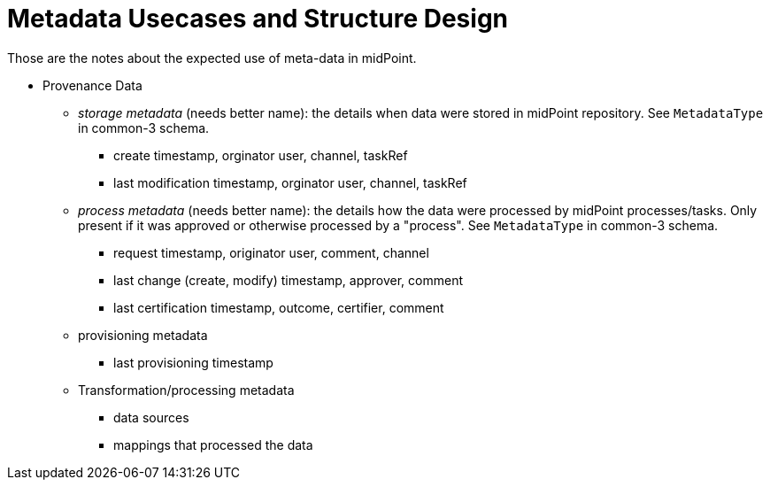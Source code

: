 = Metadata Usecases and Structure Design

Those are the notes about the expected use of meta-data in midPoint.

* Provenance Data

** _storage metadata_ (needs better name): the details when data were stored in midPoint repository. See `MetadataType` in common-3 schema.

*** create timestamp, orginator user, channel, taskRef

*** last modification timestamp, orginator user, channel, taskRef

** _process metadata_ (needs better name): the details how the data were processed by midPoint processes/tasks. Only present if it was approved or otherwise processed by a "process". See `MetadataType` in common-3 schema.

*** request timestamp, originator user, comment, channel

*** last change (create, modify) timestamp, approver, comment

*** last certification timestamp, outcome, certifier, comment

** provisioning metadata

*** last provisioning timestamp

** Transformation/processing metadata

*** data sources

*** mappings that processed the data


